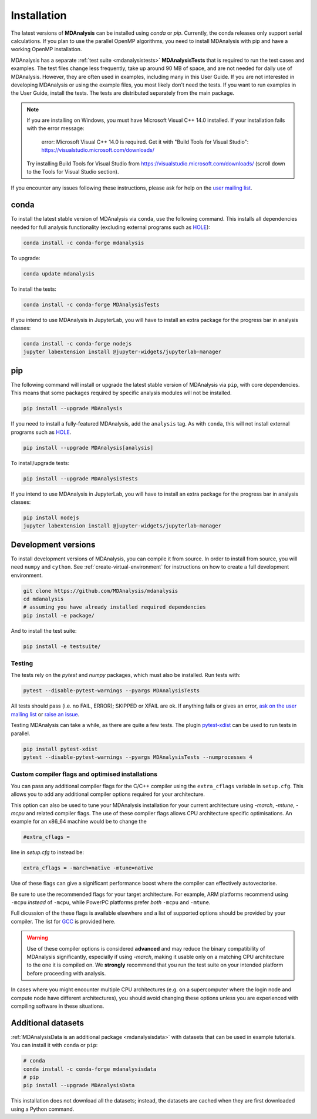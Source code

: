 .. -*- coding: utf-8 -*-

====================
Installation
====================

The latest versions of **MDAnalysis** can be installed using `conda` or `pip`. 
Currently, the conda releases only support serial calculations.
If you plan to use the parallel OpenMP algorithms, you need to 
install MDAnalysis with pip and have a working OpenMP installation.

MDAnalysis has a separate :ref:`test suite <mdanalysistests>` **MDAnalysisTests** that is required to run the test cases and examples. 
The test files change less frequently, take up around 90 MB of space, 
and are not needed for daily use of MDAnalysis. However, they are often used in examples,
including many in this User Guide. If you are not interested in developing 
MDAnalysis or using the example files, you most likely don't need the tests. If you want to 
run examples in the User Guide, install the tests. 
The tests are distributed separately from the main package.

.. note::

    If you are installing on Windows, you must have
    Microsoft Visual C++ 14.0 installed. If your installation
    fails with the error message:

        error: Microsoft Visual C++ 14.0 is required. Get it with "Build Tools for Visual Studio": https://visualstudio.microsoft.com/downloads/
    
    Try installing Build Tools for Visual Studio from
    https://visualstudio.microsoft.com/downloads/ (scroll
    down to the Tools for Visual Studio section).


If you encounter any issues following these instructions, please
ask for help on the `user mailing list`_.

.. _`user mailing list`: https://groups.google.com/forum/#!forum/mdnalysis-discussion

conda
=====
To install the latest stable version of MDAnalysis via ``conda``, use the following command. This installs all dependencies needed for full analysis functionality (excluding external programs such as `HOLE`_):

.. code-block:: bash

    conda install -c conda-forge mdanalysis

To upgrade:

.. code-block:: bash

    conda update mdanalysis

To install the tests:

.. code-block:: bash

    conda install -c conda-forge MDAnalysisTests

If you intend to use MDAnalysis in JupyterLab, you will have to install
an extra package for the progress bar in analysis classes:

.. code-block:: bash

    conda install -c conda-forge nodejs
    jupyter labextension install @jupyter-widgets/jupyterlab-manager

pip
=====
The following command will install or upgrade the latest stable version of MDAnalysis via ``pip``, with core dependencies. This means that some packages required by specific analysis modules will not be installed.

.. code-block:: bash

    pip install --upgrade MDAnalysis

If you need to install a fully-featured MDAnalysis, add the ``analysis`` tag. As with ``conda``, this will not install external programs such as `HOLE`_.

.. code-block:: bash

    pip install --upgrade MDAnalysis[analysis]

To install/upgrade tests:

.. code-block:: bash

    pip install --upgrade MDAnalysisTests

If you intend to use MDAnalysis in JupyterLab, you will have to install
an extra package for the progress bar in analysis classes:

.. code-block:: bash

    pip install nodejs
    jupyter labextension install @jupyter-widgets/jupyterlab-manager


Development versions
====================
To install development versions of MDAnalysis, you can compile it from source. In order to install from source, you will need ``numpy`` and ``cython``. See :ref:`create-virtual-environment` for instructions on how to create a full development environment.

.. code-block:: bash

    git clone https://github.com/MDAnalysis/mdanalysis
    cd mdanalysis
    # assuming you have already installed required dependencies
    pip install -e package/

And to install the test suite:

.. code-block:: bash

    pip install -e testsuite/


Testing
-------

The tests rely on the `pytest` and `numpy` packages, which must also be installed. Run tests with: 

.. code-block:: bash

    pytest --disable-pytest-warnings --pyargs MDAnalysisTests

All tests should pass (i.e. no FAIL, ERROR); SKIPPED or XFAIL are ok. If anything fails or gives an error, 
`ask on the user mailing list <http://users.mdanalysis.org/>`_ or `raise an issue <https://github.com/MDAnalysis/mdanalysis/issues>`_.

Testing MDAnalysis can take a while, as there are quite a few tests. 
The plugin `pytest-xdist <https://github.com/pytest-dev/pytest-xdist>`_ can be used to run tests in parallel.

.. code-block:: bash

    pip install pytest-xdist
    pytest --disable-pytest-warnings --pyargs MDAnalysisTests --numprocesses 4

Custom compiler flags and optimised installations
-------------------------------------------------

You can pass any additional compiler flags for the C/C++ compiler using the ``extra_cflags`` variable in ``setup.cfg``.
This allows you to add any additional compiler options required for your architecture. 

This option can also be used to tune your MDAnalysis installation for your current architecture using `-march`, `-mtune`, `-mcpu` and related compiler flags.
The use of these compiler flags allows CPU architecture specific optimisations. An example for an x86_64 machine would be to change the

.. code-block:: YAML

    #extra_cflags =

line in `setup.cfg` to instead be:

.. code-block:: YAML

    extra_cflags = -march=native -mtune=native

Use of these flags can give a significant performance boost where the compiler can effectively autovectorise.

Be sure to use the recommended flags for your target architecture. For example, ARM platforms recommend using ``-mcpu`` *instead* of ``-mcpu``, while
PowerPC platforms prefer *both* ``-mcpu`` and ``-mtune``.

Full dicussion of the these flags is available elsewhere and a list of supported options should be provided by your compiler. The list for GCC_ is provided here. 

.. warning::
    Use of these compiler options is considered **advanced** and may reduce the binary compatibility of MDAnalysis significantly, especially if using `-march`,
    making it usable only on a matching CPU architecture to the one it is compiled on. We **strongly** recommend that you run the test suite on your intended platform
    before proceeding with analysis.

In cases where you might encounter multiple CPU architectures (e.g. on a supercomputer where the login node and compute node have different architectures), you should avoid changing these options unless you are experienced with compiling software in these situations.

Additional datasets
===================

:ref:`MDAnalysisData is an additional package <mdanalysisdata>` with datasets that can be used in example tutorials. You can install it with ``conda`` or ``pip``:

.. code-block:: bash

    # conda
    conda install -c conda-forge mdanalysisdata
    # pip
    pip install --upgrade MDAnalysisData

This installation does not download all the datasets; instead, the datasets are cached when they are first downloaded using a Python command. 


.. _`HOLE`: http://www.holeprogram.org
.. _GCC: https://gcc.gnu.org/onlinedocs/gcc/x86-Options.html
.. _mdanalysisdata: https://www.mdanalysis.org/MDAnalysisData
